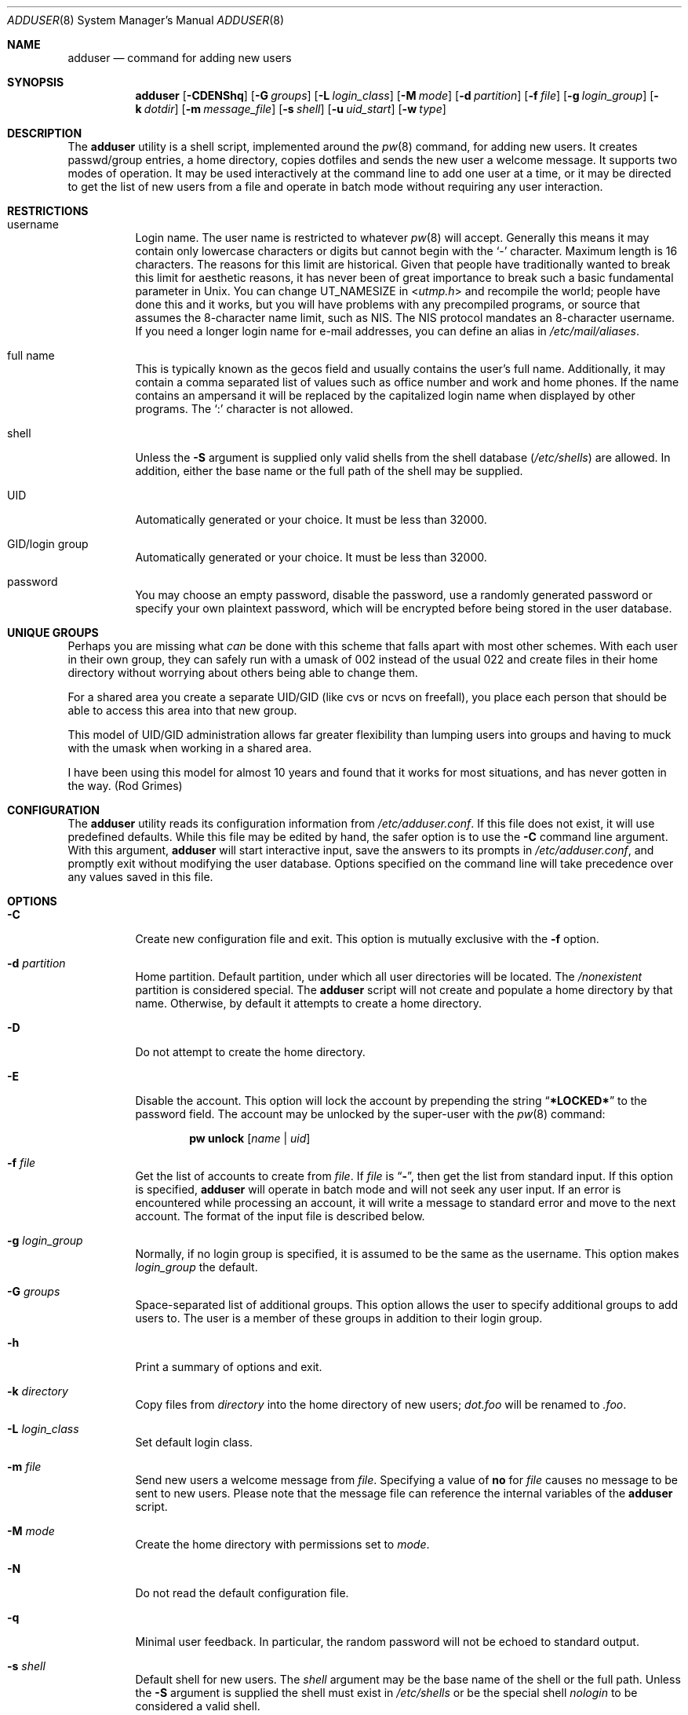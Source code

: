 .\" Copyright (c) 1995-1996 Wolfram Schneider <wosch@FreeBSD.org>. Berlin.
.\" All rights reserved.
.\" Copyright (c) 2002-2004 Michael Telahun Makonnen <mtm@FreeBSD.org>
.\" All rights reserved.
.\"
.\" Redistribution and use in source and binary forms, with or without
.\" modification, are permitted provided that the following conditions
.\" are met:
.\" 1. Redistributions of source code must retain the above copyright
.\"    notice, this list of conditions and the following disclaimer.
.\" 2. Redistributions in binary form must reproduce the above copyright
.\"    notice, this list of conditions and the following disclaimer in the
.\"    documentation and/or other materials provided with the distribution.
.\"
.\" THIS SOFTWARE IS PROVIDED BY THE AUTHOR AND CONTRIBUTORS ``AS IS'' AND
.\" ANY EXPRESS OR IMPLIED WARRANTIES, INCLUDING, BUT NOT LIMITED TO, THE
.\" IMPLIED WARRANTIES OF MERCHANTABILITY AND FITNESS FOR A PARTICULAR PURPOSE
.\" ARE DISCLAIMED.  IN NO EVENT SHALL THE AUTHOR OR CONTRIBUTORS BE LIABLE
.\" FOR ANY DIRECT, INDIRECT, INCIDENTAL, SPECIAL, EXEMPLARY, OR CONSEQUENTIAL
.\" DAMAGES (INCLUDING, BUT NOT LIMITED TO, PROCUREMENT OF SUBSTITUTE GOODS
.\" OR SERVICES; LOSS OF USE, DATA, OR PROFITS; OR BUSINESS INTERRUPTION)
.\" HOWEVER CAUSED AND ON ANY THEORY OF LIABILITY, WHETHER IN CONTRACT, STRICT
.\" LIABILITY, OR TORT (INCLUDING NEGLIGENCE OR OTHERWISE) ARISING IN ANY WAY
.\" OUT OF THE USE OF THIS SOFTWARE, EVEN IF ADVISED OF THE POSSIBILITY OF
.\" SUCH DAMAGE.
.\"
.\" $FreeBSD: src/usr.sbin/adduser/adduser.8,v 1.62 2008/03/16 21:36:05 brueffer Exp $
.\"
.Dd October 31, 2011
.Dt ADDUSER 8
.Os
.Sh NAME
.Nm adduser
.Nd command for adding new users
.Sh SYNOPSIS
.Nm
.Op Fl CDENShq
.Op Fl G Ar groups
.Op Fl L Ar login_class
.Op Fl M Ar mode
.Op Fl d Ar partition
.Op Fl f Ar file
.Op Fl g Ar login_group
.Op Fl k Ar dotdir
.Op Fl m Ar message_file
.Op Fl s Ar shell
.Op Fl u Ar uid_start
.Op Fl w Ar type
.Sh DESCRIPTION
The
.Nm
utility is a shell script, implemented around the
.Xr pw 8
command, for adding new users.
It creates passwd/group entries, a home directory,
copies dotfiles and sends the new user a welcome message.
It supports two modes of operation.
It may be used interactively
at the command line to add one user at a time, or it may be directed
to get the list of new users from a file and operate in batch mode
without requiring any user interaction.
.Sh RESTRICTIONS
.Bl -tag -width indent
.It username
Login name.
The user name is restricted to whatever
.Xr pw 8
will accept.
Generally this means it
may contain only lowercase characters or digits but cannot begin with the
.Ql -
character.
Maximum length
is 16 characters.
The reasons for this limit are historical.
Given that people have traditionally wanted to break this
limit for aesthetic reasons, it has never been of great importance to break
such a basic fundamental parameter in
.Ux .
You can change
.Dv UT_NAMESIZE
in
.In utmp.h
and recompile the
world; people have done this and it works, but you will have problems
with any precompiled programs, or source that assumes the 8-character
name limit, such as NIS.
The NIS protocol mandates an 8-character username.
If you need a longer login name for e-mail addresses,
you can define an alias in
.Pa /etc/mail/aliases .
.It "full name"
This is typically known as the gecos field and usually contains
the user's full name.
Additionally, it may contain a comma separated
list of values such as office number and work and home phones.
If the
name contains an ampersand it will be replaced by the capitalized
login name when displayed by other programs.
The
.Ql \&:
character is not allowed.
.It shell
Unless the
.Fl S
argument is supplied only valid shells from the shell database
.Pq Pa /etc/shells
are allowed.
In addition,
either the base name or the full path of the shell may be supplied.
.It UID
Automatically generated or your choice.
It must be less than 32000.
.It "GID/login group"
Automatically generated or your choice.
It must be less than 32000.
.It password
You may choose an empty password, disable the password, use a
randomly generated password or specify your own plaintext password,
which will be encrypted before being stored in the user database.
.El
.Sh UNIQUE GROUPS
Perhaps you are missing what
.Em can
be done with this scheme that falls apart
with most other schemes.
With each user in their own group,
they can safely run with a umask of 002 instead of the usual 022
and create files in their home directory
without worrying about others being able to change them.
.Pp
For a shared area you create a separate UID/GID (like cvs or ncvs on freefall),
you place each person that should be able to access this area into that new
group.
.Pp
This model of UID/GID administration allows far greater flexibility than lumping
users into groups and having to muck with the umask when working in a shared
area.
.Pp
I have been using this model for almost 10 years and found that it works
for most situations, and has never gotten in the way.
(Rod Grimes)
.Sh CONFIGURATION
The
.Nm
utility reads its configuration information from
.Pa /etc/adduser.conf .
If this file does not exist, it will use predefined defaults.
While this file may be edited by hand,
the safer option is to use the
.Fl C
command line argument.
With this argument,
.Nm
will start interactive input, save the answers to its prompts in
.Pa /etc/adduser.conf ,
and promptly exit without modifying the user
database.
Options specified on the command line will take precedence over
any values saved in this file.
.Sh OPTIONS
.Bl -tag -width indent
.It Fl C
Create new configuration file and exit.
This option is mutually exclusive with the
.Fl f
option.
.It Fl d Ar partition
Home partition.
Default partition, under which all user directories
will be located.
The
.Pa /nonexistent
partition is considered special.
The
.Nm
script will not create and populate a home directory by that name.
Otherwise,
by default it attempts to create a home directory.
.It Fl D
Do not attempt to create the home directory.
.It Fl E
Disable the account.
This option will lock the account by prepending the string
.Dq Li *LOCKED*
to the password field.
The account may be unlocked
by the super-user with the
.Xr pw 8
command:
.Pp
.D1 Nm pw Cm unlock Op Ar name | uid
.It Fl f Ar file
Get the list of accounts to create from
.Ar file .
If
.Ar file
is
.Dq Fl ,
then get the list from standard input.
If this option is specified,
.Nm
will operate in batch mode and will not seek any user input.
If an error is encountered while processing an account, it will write a
message to standard error and move to the next account.
The format
of the input file is described below.
.It Fl g Ar login_group
Normally,
if no login group is specified,
it is assumed to be the same as the username.
This option makes
.Ar login_group
the default.
.It Fl G Ar groups
Space-separated list of additional groups.
This option allows the user to specify additional groups to add users to.
The user is a member of these groups in addition to their login group.
.It Fl h
Print a summary of options and exit.
.It Fl k Ar directory
Copy files from
.Ar directory
into the home
directory of new users;
.Pa dot.foo
will be renamed to
.Pa .foo .
.It Fl L Ar login_class
Set default login class.
.It Fl m Ar file
Send new users a welcome message from
.Ar file .
Specifying a value of
.Cm no
for
.Ar file
causes no message to be sent to new users.
Please note that the message
file can reference the internal variables of the
.Nm
script.
.It Fl M Ar mode
Create the home directory with permissions set to
.Ar mode .
.It Fl N
Do not read the default configuration file.
.It Fl q
Minimal user feedback.
In particular, the random password will not be echoed to
standard output.
.It Fl s Ar shell
Default shell for new users.
The
.Ar shell
argument may be the base name of the shell or the full path.
Unless the
.Fl S
argument is supplied the shell must exist in
.Pa /etc/shells
or be the special shell
.Em nologin
to be considered a valid shell.
.It Fl S
The existence or validity of the specified shell will not be checked.
.It Fl u Ar uid
Use UIDs from
.Ar uid
on up.
.It Fl w Ar type
Password type.
The
.Nm
utility allows the user to specify what type of password to create.
The
.Ar type
argument may have one of the following values:
.Bl -tag -width ".Cm random"
.It Cm no
Disable the password.
Instead of an encrypted string, the password field will contain a single
.Ql *
character.
The user may not log in until the super-user
manually enables the password.
.It Cm none
Use an empty string as the password.
.It Cm yes
Use a user-supplied string as the password.
In interactive mode,
the user will be prompted for the password.
In batch mode, the
last (10th) field in the line is assumed to be the password.
.It Cm random
Generate a random string and use it as a password.
The password will be echoed to standard output.
In addition, it will be available for inclusion in the message file in the
.Va randompass
variable.
.El
.El
.Sh FORMAT
When the
.Fl f
option is used, the account information must be stored in a specific
format.
All empty lines or lines beginning with a
.Ql #
will be ignored.
All other lines must contain ten colon
.Pq Ql \&:
separated fields as described below.
Command line options do not take precedence
over values in the fields.
Only the password field may contain a
.Ql \&:
character as part of the string.
.Pp
.Sm off
.D1 Ar name : uid : gid : class : change : expire : gecos : home_dir : shell : password
.Sm on
.Bl -tag -width ".Ar password"
.It Ar name
Login name.
This field may not be empty.
.It Ar uid
Numeric login user ID.
If this field is left empty, it will be automatically generated.
.It Ar gid
Numeric primary group ID.
If this field is left empty, a group with the
same name as the user name will be created and its GID will be used
instead.
.It Ar class
Login class.
This field may be left empty.
.It Ar change
Password ageing.
This field denotes the password change date for the account.
The format of this field is the same as the format of the
.Fl p
argument to
.Xr pw 8 .
It may be
.Ar dd Ns - Ns Ar mmm Ns - Ns Ar yy Ns Op Ar yy ,
where
.Ar dd
is for the day,
.Ar mmm
is for the month in numeric or alphabetical format:
.Dq Li 10
or
.Dq Li Oct ,
and
.Ar yy Ns Op Ar yy
is the four or two digit year.
To denote a time relative to the current date the format is:
.No + Ns Ar n Ns Op Ar mhdwoy ,
where
.Ar n
denotes a number, followed by the minutes, hours, days, weeks,
months or years after which the password must be changed.
This field may be left empty to turn it off.
.It Ar expire
Account expiration.
This field denotes the expiry date of the account.
The account may not be used after the specified date.
The format of this field is the same as that for password ageing.
This field may be left empty to turn it off.
.It Ar gecos
Full name and other extra information about the user.
.It Ar home_dir
Home directory.
If this field is left empty, it will be automatically
created by appending the username to the home partition.
The
.Pa /nonexistent
home directory is considered special and
is understood to mean that no home directory is to be
created for the user.
.It Ar shell
Login shell.
This field should contain either the base name or
the full path to a valid login shell.
.It Ar password
User password.
This field should contain a plaintext string, which will
be encrypted before being placed in the user database.
If the password type is
.Cm yes
and this field is empty, it is assumed the account will have an empty password.
If the password type is
.Cm random
and this field is
.Em not
empty, its contents will be used
as a password.
This field will be ignored if the
.Fl w
option is used with a
.Cm no
or
.Cm none
argument.
Be careful not to terminate this field with a closing
.Ql \&:
because it will be treated as part of the password.
.El
.Sh FILES
.Bl -tag -width ".Pa /etc/adduser.message" -compact
.It Pa /etc/master.passwd
user database
.It Pa /etc/group
group database
.It Pa /etc/shells
shell database
.It Pa /etc/login.conf
login classes database
.It Pa /etc/adduser.conf
configuration file for
.Nm
.It Pa /etc/adduser.message
message file for
.Nm
.It Pa /usr/share/skel
skeletal login directory
.It Pa /var/log/adduser
logfile for
.Nm
.El
.Sh SEE ALSO
.Xr chpass 1 ,
.Xr passwd 1 ,
.Xr adduser.conf 5 ,
.Xr aliases 5 ,
.Xr group 5 ,
.Xr login.conf 5 ,
.Xr passwd 5 ,
.Xr shells 5 ,
.Xr adding_user 8 ,
.Xr pw 8 ,
.Xr pwd_mkdb 8 ,
.Xr rmuser 8 ,
.Xr vipw 8 ,
.Xr yp 8
.Sh HISTORY
The
.Nm
command appeared in
.Fx 2.1 .
.Sh AUTHORS
.An -nosplit
This manual page and the original script, in Perl, were written by
.An Wolfram Schneider Aq Mt wosch@FreeBSD.org .
The replacement script, written as a Bourne
shell script with some enhancements, and the man page modification that
came with it were done by
.An Mike Makonnen Aq Mt mtm@identd.net .
.Sh BUGS
In order for
.Nm
to correctly expand variables such as
.Va $username
and
.Va $randompass
in the message sent to new users, it must let the shell evaluate
each line of the message file.
This means that shell commands can also be embedded in the message file.
The
.Nm
utility attempts to mitigate the possibility of an attacker using this
feature by refusing to evaluate the file if it is not owned and writable
only by the root user.
In addition, shell special characters and operators will have to be
escaped when used in the message file.
.Pp
Also, password ageing and account expiry times are currently settable
only in batch mode or when specified in
.Pa /etc/adduser.conf .
The user should be able to set them in interactive mode as well.
